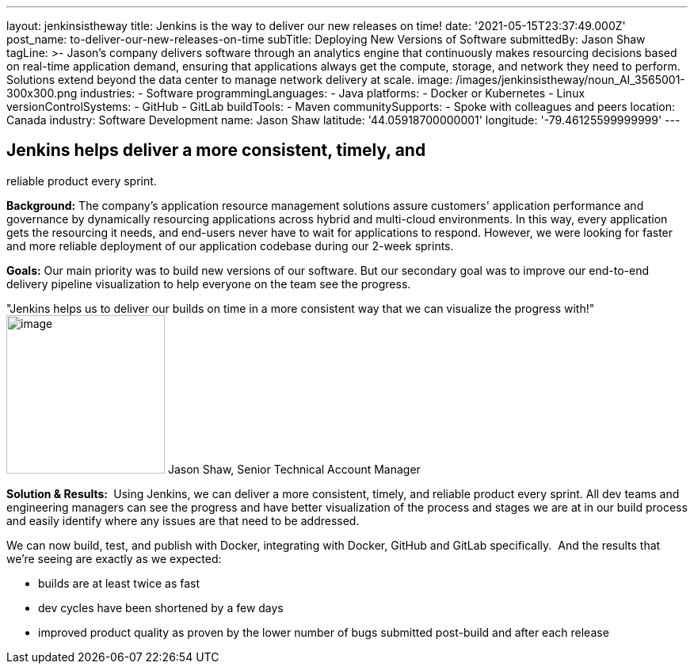 ---
layout: jenkinsistheway
title: Jenkins is the way to deliver our new releases on time!
date: '2021-05-15T23:37:49.000Z'
post_name: to-deliver-our-new-releases-on-time
subTitle: Deploying New Versions of Software
submittedBy: Jason Shaw
tagLine: >-
  Jason’s company delivers software through an analytics engine that
  continuously makes resourcing decisions based on real-time application demand,
  ensuring that applications always get the compute, storage, and network they
  need to perform. Solutions extend beyond the data center to manage network
  delivery at scale.
image: /images/jenkinsistheway/noun_AI_3565001-300x300.png
industries:
  - Software
programmingLanguages:
  - Java
platforms:
  - Docker or Kubernetes
  - Linux
versionControlSystems:
  - GitHub
  - GitLab
buildTools:
  - Maven
communitySupports:
  - Spoke with colleagues and peers
location: Canada
industry: Software Development
name: Jason Shaw
latitude: '44.05918700000001'
longitude: '-79.46125599999999'
---




== Jenkins helps deliver a more consistent, timely, and +
reliable product every sprint.

*Background:* The company's application resource management solutions assure customers' application performance and governance by dynamically resourcing applications across hybrid and multi-cloud environments. In this way, every application gets the resourcing it needs, and end-users never have to wait for applications to respond. However, we were looking for faster and more reliable deployment of our application codebase during our 2-week sprints. 

*Goals:* Our main priority was to build new versions of our software. But our secondary goal was to improve our end-to-end delivery pipeline visualization to help everyone on the team see the progress.

"Jenkins helps us to deliver our builds on time in a more consistent way that we can visualize the progress with!" image:/images/jenkinsistheway/jason.jpeg[image,width=200,height=200] Jason Shaw, Senior Technical Account Manager

*Solution & Results: * Using Jenkins, we can deliver a more consistent, timely, and reliable product every sprint. All dev teams and engineering managers can see the progress and have better visualization of the process and stages we are at in our build process and easily identify where any issues are that need to be addressed. 

We can now build, test, and publish with Docker, integrating with Docker, GitHub and GitLab specifically.  And the results that we're seeing are exactly as we expected:

* builds are at least twice as fast 
* dev cycles have been shortened by a few days 
* improved product quality as proven by the lower number of bugs submitted post-build and after each release 
